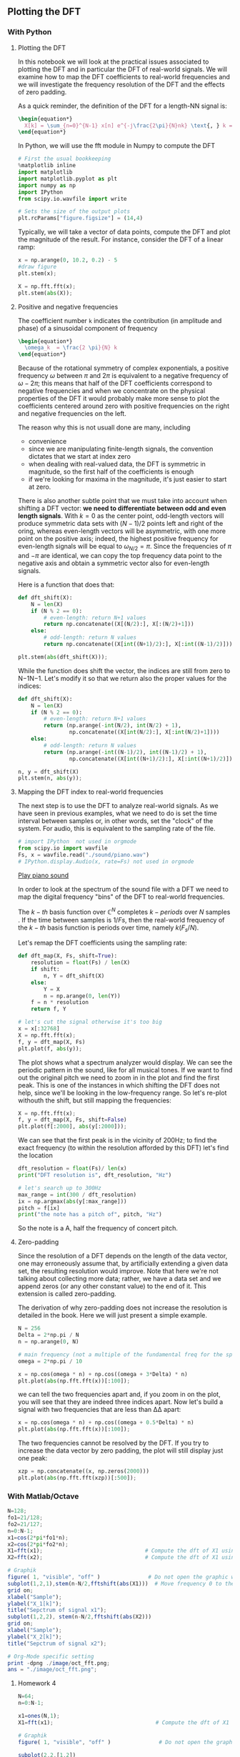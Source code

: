 #+CATEGORY: SP4COMM DFT

# #+LATEX_CLASS: koma-report                                   
# #+LATEX_HEADER: \input{../dsp_setup.tex}

** Plotting the DFT
*** With Python
**** Plotting the DFT

In this notebook we will look at the practical issues associated to plotting the DFT and
in particular the DFT of real-world signals. We will examine how to map the DFT
coefficients to real-world frequencies and we will investigate the frequency resolution of
the DFT and the effects of zero padding.

As a quick reminder, the definition of the DFT for a length-NN signal is:
#+BEGIN_SRC latex
\begin{equation*}
  X[k] = \sum_{n=0}^{N-1} x[n] e^{-j\frac{2\pi}{N}nk} \text{, } k = 0,1,..N-1
\end{equation*}
 #+END_SRC

#+ATTR_LATEX: :options [logo=\bcbook, couleur=yellow!10, barre=snake, arrondi=0.1]{FFT Module}
 #+BEGIN_bclogo
In Python, we will use the fft module in Numpy to compute the DFT
 #+END_bclogo

#+ATTR_LATEX: :options bgcolor=gray!10
#+NAME: Initialisation
#+BEGIN_SRC python :session DFT-Plot :exports code :results: raw drawer
# First the usual bookkeeping
%matplotlib inline
import matplotlib
import matplotlib.pyplot as plt
import numpy as np
import IPython
from scipy.io.wavfile import write
#+end_src

#+ATTR_LATEX: :options bgcolor=gray!10
#+NAME: Figure_Size
#+BEGIN_SRC python :session DFT-Plot :exports code :results raw drawer
# Sets the size of the output plots
plt.rcParams["figure.figsize"] = (14,4)
#+END_SRC

Typically, we will take a vector of data points, compute the DFT and plot the magnitude of
the result. For instance, consider the DFT of a linear ramp:
#+ATTR_LATEX: :options bgcolor=gray!10
#+NAME: discrete ramp
#+BEGIN_SRC python :session DFT-Plot :exports both :results raw drawer
x = np.arange(0, 10.2, 0.2) - 5
#draw figure
plt.stem(x);
#+END_SRC

#+ATTR_LATEX: :options bgcolor=gray!10
#+NAME: dft ramp
#+BEGIN_SRC python :session DFT-Plot :exports both :results raw drawer
X = np.fft.fft(x);
plt.stem(abs(X));
#+END_SRC
**** Positive and negative frequencies
The coefficient number =k= indicates the contribution (in amplitude and phase) of a
sinusoidal component of frequency

#+BEGIN_SRC latex
\begin{equation*}
  \omega_k  = \frac{2 \pi}{N} k
\end{equation*}
 #+END_SRC

Because of the rotational symmetry of complex exponentials, a positive frequency $\omega$
between $\pi$ and $2 \pi$ is equivalent to a negative frequency of $\omega - 2 \pi$; this means that
half of the DFT coefficients correspond to negative frequencies and when we concentrate on
the physical properties of the DFT it would probably make more sense to plot the
coefficients centered around zero with positive frequencies on the right and negative
frequencies on the left.

The reason why this is not usuall done are many, including
- convenience
- since we are manipulating finite-length signals, the convention dictates that we start
  at index zero
- when dealing with real-valued data, the DFT is symmetric in magnitude, so the first half
  of the coefficients is enough
- if we're looking for maxima in the magnitude, it's just easier to start at zero.

There is also another subtle point that we must take into account when shifting a DFT
vector: *we need to differentiate between odd and even length signals*. With $k=0$ as the
center point, odd-length vectors will produce symmetric data sets with $(N−1)/2$ points
left and right of the oring, whereas even-length vectors will be asymmetric, with one more
point on the positive axis; indeed, the highest positive frequency for even-length signals
will be equal to $\omega_{N/2} = \pi$. Since the frequencies of $\pi$ and $-\pi$ are
identical, we can copy the top frequency data point to the negative axis and obtain a
symmetric vector also for even-length signals.

Here is a function that does that:

#+ATTR_LATEX: :options bgcolor=gray!10
#+NAME: dft shift 1
#+BEGIN_SRC python :session DFT-Plot :exports both :results raw drawer
def dft_shift(X):
    N = len(X)
    if (N % 2 == 0):
        # even-length: return N+1 values
        return np.concatenate((X[(N/2):], X[:(N/2)+1]))
    else:
        # odd-length: return N values
        return np.concatenate((X[int((N+1)/2):], X[:int((N-1)/2)]))
#+END_SRC

#+ATTR_LATEX: :options bgcolor=gray!10
#+NAME: dft ramp shifted
#+BEGIN_SRC python :session DFT-Plot :exports both :results raw drawer
plt.stem(abs(dft_shift(X)));
#+END_SRC

While the function does shift the vector, the indices are still from zero to N−1N−1. Let's
modify it so that we return also the proper values for the indices:

#+ATTR_LATEX: :options bgcolor=gray!10
#+NAME: dft shift 2
#+BEGIN_SRC python :session DFT-Plot :exports both :results raw drawer
  def dft_shift(X):
      N = len(X)
      if (N % 2 == 0):
          # even-length: return N+1 values
          return (np.arange(-int(N/2), int(N/2) + 1),
                  np.concatenate((X[int(N/2):], X[:int(N/2)+1])))
      else:
          # odd-length: return N values
          return (np.arange(-int((N-1)/2), int((N-1)/2) + 1),
                  np.concatenate((X[int((N+1)/2):], X[:int((N+1)/2)])))
#+END_SRC

#+ATTR_LATEX: :options bgcolor=gray!10
#+NAME: dft ramp shifted frequency vector corrected
#+BEGIN_SRC python :session DFT-Plot :exports both :results raw drawer
n, y = dft_shift(X)
plt.stem(n, abs(y));
#+END_SRC
**** Mapping the DFT index to real-world frequencies

The next step is to use the DFT to analyze real-world signals. As we have seen in
previous examples, what we need to do is set the time interval between samples or, in
other words, set the "clock" of the system. For audio, this is equivalent to the sampling
rate of the file.


#+ATTR_LATEX: :options bgcolor=gray!10
#+NAME: piano
#+BEGIN_SRC python :session DFT-Plot :exports both :results raw drawer
# import IPython  not used in orgmode
from scipy.io import wavfile
Fs, x = wavfile.read("./sound/piano.wav")
# IPython.display.Audio(x, rate=Fs) not used in orgmode
#+END_SRC

[[file:./sound/piano.wav][Play piano sound]]

In order to look at the spectrum of the sound file with a DFT we need to map the digital
frequency "bins" of the DFT to real-world frequencies.

The $k-th$ basis function over $\mathbb{C}^N$ completes $k-periods$ over $N$ samples . If the time
between samples is $1/Fs$, then the real-world frequency of the $k-th$ basis function is
periods over time, namely $k(F_s/N)$.

Let's remap the DFT coefficients using the sampling rate:

#+ATTR_LATEX: :options bgcolor=gray!10
#+NAME: map frequency 
#+BEGIN_SRC python :session DFT-Plot :exports both :results raw drawer
def dft_map(X, Fs, shift=True):
    resolution = float(Fs) / len(X)
    if shift:
        n, Y = dft_shift(X)
    else:
        Y = X
        n = np.arange(0, len(Y))
    f = n * resolution
    return f, Y
#+END_SRC


#+ATTR_LATEX: :options bgcolor=gray!10
#+NAME: piano dft shift
#+BEGIN_SRC python :session DFT-Plot :exports both :results raw drawer
# let's cut the signal otherwise it's too big
x = x[:32768]
X = np.fft.fft(x);
f, y = dft_map(X, Fs)
plt.plot(f, abs(y));
#+END_SRC

The plot shows what a spectrum analyzer would display. We can see the periodic pattern in
the sound, like for all musical tones. If we want to find out the original pitch we need
to zoom in in the plot and find the first peak. This is one of the instances in which
shifting the DFT does not help, since we'll be looking in the low-frequency range. So
let's re-plot withouth the shift, but still mapping the frequencies:

#+ATTR_LATEX: :options bgcolor=gray!10
#+NAME: piano dft
#+BEGIN_SRC python :session DFT-Plot :exports both :results raw drawer
X = np.fft.fft(x);
f, y = dft_map(X, Fs, shift=False)
plt.plot(f[:2000], abs(y[:2000]));
#+END_SRC

We can see that the first peak is in the vicinity of 200Hz; to find the exact frequency
(to within the resolution afforded by this DFT) let's find the location
#+ATTR_LATEX: :options bgcolor=gray!10
#+NAME: piano pitch
#+BEGIN_SRC python :session DFT-Plot :exports both :results output
dft_resolution = float(Fs)/ len(x)
print("DFT resolution is", dft_resolution, "Hz")

# let's search up to 300Hz
max_range = int(300 / dft_resolution)
ix = np.argmax(abs(y[:max_range]))
pitch = f[ix]
print("the note has a pitch of", pitch, "Hz")
#+END_SRC


#+ATTR_LATEX: :options [logo=\bcbook, couleur=yellow!10, barre=snake, arrondi=0.1]{Concert Pitch}
 #+BEGIN_bclogo
So the note is a A, half the frequency of concert pitch.
 #+END_bclogo

**** Zero-padding

Since the resolution of a DFT depends on the length of the data vector, one may
erroneously assume that, by artificially extending a given data set, the resulting
resolution would improve. Note that here we're not talking about collecting more data;
rather, we have a data set and we append zeros (or any other constant value) to the end of
it. This extension is called zero-padding.

The derivation of why zero-padding does not increase the resolution is detailed in the
book. Here we will just present a simple example.
#+ATTR_LATEX: :options bgcolor=gray!10
#+NAME: zero padding
#+BEGIN_SRC python :session DFT-Plot :exports both :results raw drawer
N = 256
Delta = 2*np.pi / N
n = np.arange(0, N)

# main frequency (not a multiple of the fundamental freq for the space)
omega = 2*np.pi / 10 

x = np.cos(omega * n) + np.cos((omega + 3*Delta) * n)
plt.plot(abs(np.fft.fft(x))[:100]);
#+END_SRC

we can tell the two frequencies apart and, if you zoom in on the plot, you will see that
they are indeed three indices apart. Now let's build a signal with two frequencies that
are less than ΔΔ apart:

#+BEGIN_SRC python :session DFT-Plot :exports both :results raw drawer
x = np.cos(omega * n) + np.cos((omega + 0.5*Delta) * n)
plt.plot(abs(np.fft.fft(x))[:100]);
#+END_SRC

The two frequencies cannot be resolved by the DFT. If you try to increase the data vector
by zero padding, the plot will still display just one peak:

#+BEGIN_SRC python :session DFT-Plot :exports both :results raw drawer
xzp = np.concatenate((x, np.zeros(2000)))
plt.plot(abs(np.fft.fft(xzp))[:500]);
#+END_SRC
*** With Matlab/Octave
#+ATTR_LATEX: :options bgcolor=gray!10
#+NAME: Octave Plot
#+BEGIN_SRC octave :exports both :results file
  N=128;
  fo1=21/128;
  fo2=21/127;
  n=0:N-1;
  x1=cos(2*pi*fo1*n);
  x2=cos(2*pi*fo2*n);
  X1=fft(x1);                                # Compute the dft of X1 using FFT algorithmw
  X2=fft(x2);                                # Compute the dft of X1 using FFT algorithmw
  
  # Graphik  
  figure( 1, "visible", "off" )               # Do not open the graphic window in org
  subplot(1,2,1),stem(n-N/2,fftshift(abs(X1)))  # Move frequency 0 to the center
  grid on;
  xlabel("Sample");
  ylabel("X_1[k]");
  title("Sepctrum of signal x1");
  subplot(1,2,2), stem(n-N/2,fftshift(abs(X2)))
  grid on;
  xlabel("Sample");
  ylabel("X_2[k]");
  title("Sepctrum of signal x2");
  
  # Org-Mode specific setting
  print -dpng ./image/oct_fft.png;
  ans = "./image/oct_fft.png";
#+END_SRC

#+results: Octave Plot
[[file:./image/oct_fft.png]]



**** Homework 4

#+ATTR_LATEX: :options bgcolor=gray!10
#+NAME: HW 4a
#+BEGIN_SRC octave :exports both :results file
  N=64;
  n=0:N-1;
  
  x1=ones(N,1);
  X1=fft(x1);                                # Compute the dft of X1 using FFT algorithmw
    
  # Graphik  
  figure( 1, "visible", "off" )               # Do not open the graphic window in org
  
  subplot(2,2,[1,2])
  plot(x1);
  grid on;
  #stem(n-N/2,fftshift(x1))

  subplot(2,2,3),stem(n-N/2,fftshift(abs(X1)))  # Move frequency 0 to the center
  grid minor;
  xlabel("Sample");
  ylabel("X_1[k]");
  title("Real Part");

  subplot(2,2,4),stem(n-N/2,fftshift(imag(X1)))
  grid minor;
  xlabel("Sample");
  ylabel("X_1[k]");
  title("Imaginary Part");
  
  
  # Org-Mode specific setting
  print -dpng ./image/hw4a_fft.png;
  ans = "./image/hw4a_fft.png";
#+END_SRC

#+results: HW 4a
[[file:./image/hw4a_fft.png]]



#+ATTR_LATEX: :options bgcolor=gray!10
#+NAME: HW 4b
#+BEGIN_SRC octave :exports both :results file
  x1=[1 2 3 4 5]
  X1=fft(x1);                                # Compute the dft of X1 using FFT algorithmw
  X2=fft(X1);  
  
  
  ans = X2/5;
#+END_SRC

#+results: HW 4b
| 1 | 5 | 4 | 3 | 2 |



**** Homework 6

#+ATTR_LATEX: :options bgcolor=gray!10
#+NAME: HW 6a
#+BEGIN_SRC octave :exports both :results file
  N=64;
  fo1=4*60/64;
  n=0:N-1;
  
  x1=(-1)
  X1=fft(x1);                                # Compute the dft of X1 using FFT algorithmw
    
  # Graphik  
  figure( 1, "visible", "off" )               # Do not open the graphic window in org
  
  subplot(2,2,[1,2])
  plot(x1);
  grid on;
  #stem(n-N/2,fftshift(x1))

  subplot(2,2,3),stem(n-N/2,fftshift(abs(X1)))  # Move frequency 0 to the center
  grid minor;
  xlabel("Sample");
  ylabel("X_1[k]");
  title("Real Part");

  subplot(2,2,4),stem(n-N/2,fftshift(imag(X1)))
  grid minor;
  xlabel("Sample");
  ylabel("X_1[k]");
  title("Imaginary Part");
  
  
  # Org-Mode specific setting
  print -dpng ./image/hw6a_fft.png;
  ans = "./image/hw6a_fft.png";
#+END_SRC

#+results: HW 6a


#+ATTR_LATEX: :options bgcolor=gray!10
#+NAME: HW 6d
#+BEGIN_SRC octave :exports both :results file
  N=64;
  fo1=8;
  n=0:N-1;
  
  x1=0.5*sin(2*pi/N*fo1*n);
  X1=fft(x1);                                # Compute the dft of X1 using FFT algorithmw
    
  # Graphik  
  figure( 1, "visible", "off" )               # Do not open the graphic window in org
  
  subplot(2,2,[1,2])
  plot(x1);
  grid on;
  #stem(n-N/2,fftshift(x1))

  subplot(2,2,3),stem(n-N/2,fftshift(abs(X1)))  # Move frequency 0 to the center
  grid minor;
  xlabel("Sample");
  ylabel("X_1[k]");
  title("Real Part");

  subplot(2,2,4),stem(n-N/2,fftshift(imag(X1)))
  grid minor;
  xlabel("Sample");
  ylabel("X_1[k]");
  title("Imaginary Part");
  
  
  # Org-Mode specific setting
  print -dpng ./image/hw6b_fft.png;
  ans = "./image/hw6b_fft.png";
#+END_SRC

#+results: HW 6d
[[file:./image/hw6b_fft.png]]


#+ATTR_LATEX: :options bgcolor=gray!10
#+NAME: HW 6b
#+BEGIN_SRC octave :exports both :results file
  N=64;
  fo1=4;
  n=0:N-1;
  
  x1=2*cos(2*pi/N*fo1*n);
  X1=fft(x1);                                # Compute the dft of X1 using FFT algorithmw
    
  # Graphik  
  figure( 1, "visible", "off" )               # Do not open the graphic window in org
  
  subplot(2,2,[1,2])
  plot(x1)
  grid on;
  #stem(n-N/2,fftshift(x1))

  subplot(2,2,3),stem(n-N/2,fftshift(abs(X1)))  # Move frequency 0 to the center
  grid minor;
  xlabel("Sample");
  ylabel("X_1[k]");
  title("Real Part");

  subplot(2,2,4),stem(n-N/2,fftshift(imag(X1)))
  grid minor;
  xlabel("Sample");
  ylabel("X_1[k]");
  title("Imaginary Part");
  
  
  # Org-Mode specific setting
  print -dpng ./image/hw6d_fft.png;
  ans = "./image/hw6d_fft.png";
#+END_SRC

#+results: HW 6b
[[file:./image/hw6d_fft.png]]
